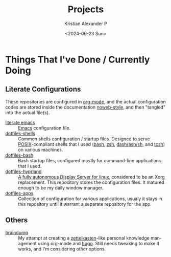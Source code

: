 #+options: ':nil *:t -:t ::t <:t H:3 \n:nil ^:{} arch:headline author:t
#+options: broken-links:nil c:nil creator:nil d:(not "LOGBOOK") date:t e:t
#+options: email:nil f:t inline:t num:nil p:nil pri:nil prop:nil stat:t tags:t
#+options: tasks:t tex:t timestamp:t title:t toc:nil todo:t |:t
#+title: Projects
#+date: <2024-06-23 Sun>
#+author: Kristian Alexander P
#+email: alexforsale@yahoo.com
#+language: en
#+select_tags: export
#+exclude_tags: noexport
#+creator: Emacs 29.3 (Org mode 9.6.15)
#+cite_export:
#+startup: content indent
#+hugo_base_dir: ../../
#+hugo_section: /

* Things That I've Done / Currently Doing
** Literate Configurations
These repositories are configured in [[https://en.wikipedia.org/wiki/Org-mode][org-mode]], and the actual configuration codes are stored inside the documentation [[https://en.wikipedia.org/wiki/Noweb][noweb-style]], and then "tangled" into the actual file(s).
- [[https://alexforsale.github.io/literate-emacs/][literate emacs]] :: [[https://en.wikipedia.org/wiki/Emacs][Emacs]] configuration file.
- [[https://alexforsale.github.io/dotfiles-shells/][dotfiles-shells]] :: Common shells configuration / startup files. Designed to serve [[https://en.wikipedia.org/wiki/POSIX][POSIX]]-compliant shells that I used ([[https://en.wikipedia.org/wiki/Bash_(Unix_shell)][bash]], [[https://en.wikipedia.org/wiki/Z_shell][zsh]], [[https://en.wikipedia.org/wiki/Almquist_shell][dash/ash/sh]], and [[https://en.wikipedia.org/wiki/Tcsh][tcsh]]) on various machines.
- [[https://alexforsale.github.io/dotfiles-bash/][dotfiles-bash]] :: Bash startup files, configured mostly for command-line applications that I used.
- [[https://alexforsale.github.io/dotfiles-hyprland/][dotfiles-hyprland]] :: [[https://wiki.hyprland.org/][A fully autonomous Display Server for linux]], considered to be an Xorg replacement. This repository stores the configuration files. It matured enough to be my daily window manager.
- [[https://alexforsale.github.io/dotfiles-apps/][dotfiles-apps]] :: Collection of configuration for various applications, usualy it stays in this repository until it warrant a separate repository for the app.
** Others
- [[https://alexforsale.github.io/braindump/][braindump]] :: My attempt at creating a [[https://en.wikipedia.org/wiki/Zettelkasten][zettelkasten]]-like personal knowledge management using org-mode and [[https://ox-hugo.scripter.co/][hugo]]. Still needs tweaking to make it works, and I'm considering other options.
